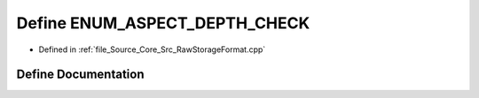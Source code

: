 .. _exhale_define__raw_storage_format_8cpp_1a301f2dc34386c4ac021084b7cb324ad4:

Define ENUM_ASPECT_DEPTH_CHECK
==============================

- Defined in :ref:`file_Source_Core_Src_RawStorageFormat.cpp`


Define Documentation
--------------------


.. doxygendefine:: ENUM_ASPECT_DEPTH_CHECK
